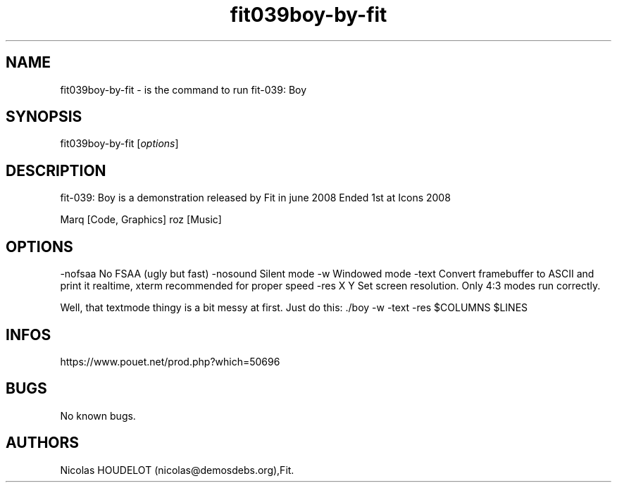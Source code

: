 .\" Automatically generated by Pandoc 3.1.3
.\"
.\" Define V font for inline verbatim, using C font in formats
.\" that render this, and otherwise B font.
.ie "\f[CB]x\f[]"x" \{\
. ftr V B
. ftr VI BI
. ftr VB B
. ftr VBI BI
.\}
.el \{\
. ftr V CR
. ftr VI CI
. ftr VB CB
. ftr VBI CBI
.\}
.TH "fit039boy-by-fit" "6" "2024-04-18" "fit-039: Boy User Manuals" ""
.hy
.SH NAME
.PP
fit039boy-by-fit - is the command to run fit-039: Boy
.SH SYNOPSIS
.PP
fit039boy-by-fit [\f[I]options\f[R]]
.SH DESCRIPTION
.PP
fit-039: Boy is a demonstration released by Fit in june 2008 Ended 1st
at Icons 2008
.PP
Marq [Code, Graphics] roz [Music]
.SH OPTIONS
.PP
-nofsaa No FSAA (ugly but fast) -nosound Silent mode -w Windowed mode
-text Convert framebuffer to ASCII and print it realtime, xterm
recommended for proper speed -res X Y Set screen resolution.
Only 4:3 modes run correctly.
.PP
Well, that textmode thingy is a bit messy at first.
Just do this: ./boy -w -text -res $COLUMNS $LINES
.SH INFOS
.PP
https://www.pouet.net/prod.php?which=50696
.SH BUGS
.PP
No known bugs.
.SH AUTHORS
Nicolas HOUDELOT (nicolas\[at]demosdebs.org),Fit.
